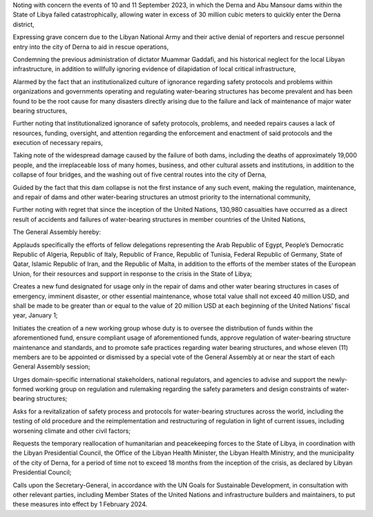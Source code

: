 Noting with concern the events of 10 and 11 September 2023, in which the Derna and Abu Mansour dams within the State of Libya failed catastrophically, allowing water in excess of 30 million cubic meters to quickly enter the Derna district,

Expressing grave concern due to the Libyan National Army and their active denial of reporters and rescue personnel entry into the city of Derna to aid in rescue operations,

Condemning the previous administration of dictator Muammar Gaddafi, and his historical neglect for the local Libyan infrastructure, in addition to willfully ignoring evidence of dilapidation of local critical infrastructure,

Alarmed by the fact that an institutionalized culture of ignorance regarding safety protocols and problems within organizations and governments operating and regulating water-bearing structures has become prevalent and has been found to be the root cause for many disasters directly arising due to the failure and lack of maintenance of major water bearing structures,

Further noting that institutionalized ignorance of safety protocols, problems, and needed repairs causes a lack of resources, funding, oversight, and attention regarding the enforcement and enactment of said protocols and the execution of necessary repairs,

Taking note of the widespread damage caused by the failure of both dams, including the deaths of approximately 19,000 people, and the irreplaceable loss of many homes, business, and other cultural assets and institutions, in addition to the collapse of four bridges, and the washing out of five central routes into the city of Derna,

Guided by the fact that this dam collapse is not the first instance of any such event, making the regulation, maintenance, and repair of dams and other water-bearing structures an utmost priority to the international community,

Further noting with regret that since the inception of the United Nations, 130,980 casualties have occurred as a direct result of accidents and failures of water-bearing structures in member countries of the United Nations,

The General Assembly hereby:

Applauds specifically the efforts of fellow delegations representing the Arab Republic of Egypt, People’s Democratic Republic of Algeria, Republic of Italy, Republic of France, Republic of Tunisia, Federal Republic of Germany, State of Qatar, Islamic Republic of Iran, and the Republic of Malta, in addition to the efforts of the member states of the European Union, for their resources and support in response to the crisis in the State of Libya;

Creates a new fund designated for usage only in the repair of dams and other water bearing structures in cases of emergency, imminent disaster, or other essential maintenance, whose total value shall not exceed 40 million USD, and shall be made to be greater than or equal to the value of 20 million USD at each beginning of the United Nations’ fiscal year, January 1;

Initiates the creation of a new working group whose duty is to oversee the distribution of funds within the aforementioned fund, ensure compliant usage of aforementioned funds, approve regulation of water-bearing structure maintenance and standards, and to promote safe practices regarding water bearing structures, and whose eleven (11) members are to be appointed or dismissed by a special vote of the General Assembly at or near the start of each General Assembly session;

Urges domain-specific international stakeholders, national regulators, and agencies to advise and support the newly-formed working group on regulation and rulemaking regarding the safety parameters and design constraints of water-bearing structures;

Asks for a revitalization of safety process and protocols for water-bearing structures across the world, including the testing of old procedure and the reimplementation and restructuring of regulation in light of current issues, including worsening climate and other civil factors;

Requests the temporary reallocation of humanitarian and peacekeeping forces to the State of Libya, in coordination with the Libyan Presidential Council, the Office of the Libyan Health Minister, the Libyan Health Ministry, and the municipality of the city of Derna, for a period of time not to exceed 18 months from the inception of the crisis, as declared by Libyan Presidential Council;

Calls upon the Secretary-General, in accordance with the UN Goals for Sustainable Development, in consultation with other relevant parties, including Member States of the United Nations and infrastructure builders and maintainers, to put these measures into effect by 1 February 2024.
